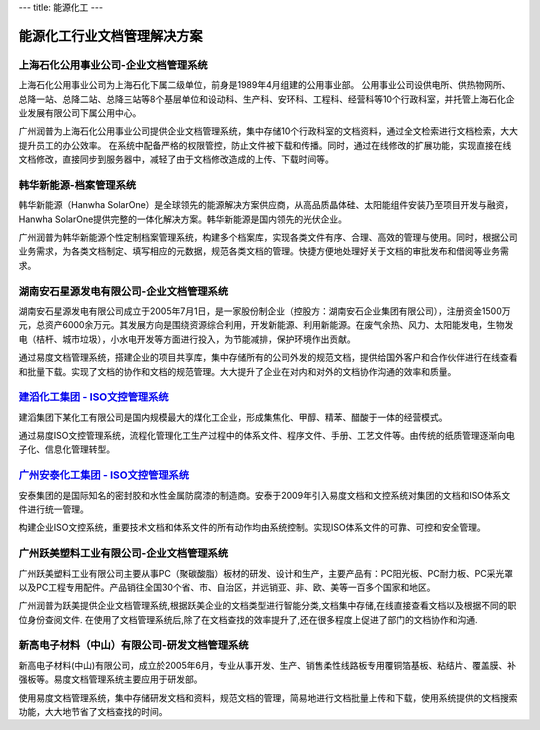---
title: 能源化工
---

能源化工行业文档管理解决方案
=====================================

上海石化公用事业公司-企业文档管理系统
-------------------------------------
.. image:: img/hbsh.gif
   :class: float-right

上海石化公用事业公司为上海石化下属二级单位，前身是1989年4月组建的公用事业部。 
公用事业公司设供电所、供热物网所、总降一站、总降二站、总降三站等8个基层单位和设动科、生产科、安环科、工程科、经营科等10个行政科室，并托管上海石化企业发展有限公司下属公用中心。 

广州润普为上海石化公用事业公司提供企业文档管理系统，集中存储10个行政科室的文档资料，通过全文检索进行文档检索，大大提升员工的办公效率。 
在系统中配备严格的权限管控，防止文件被下载和传播。同时，通过在线修改的扩展功能，实现直接在线文档修改，直接同步到服务器中，减轻了由于文档修改造成的上传、下载时间等。 

韩华新能源-档案管理系统
-------------------------------------
.. image:: img/logo-hhxny.gif
   :class: float-right

韩华新能源（Hanwha SolarOne）是全球领先的能源解决方案供应商，从高品质晶体硅、太阳能组件安装乃至项目开发与融资，Hanwha SolarOne提供完整的一体化解决方案。韩华新能源是国内领先的光伏企业。

广州润普为韩华新能源个性定制档案管理系统，构建多个档案库，实现各类文件有序、合理、高效的管理与使用。同时，根据公司业务需求，为各类文档制定、填写相应的元数据，规范各类文档的管理。快捷方便地处理好关于文档的审批发布和借阅等业务需求。


湖南安石星源发电有限公司-企业文档管理系统
-----------------------------------------------------
.. image:: img/logo-hnxy.gif
   :class: float-right

湖南安石星源发电有限公司成立于2005年7月1日，是一家股份制企业（控股方：湖南安石企业集团有限公司），注册资金1500万元，总资产6000余万元。其发展方向是围绕资源综合利用，开发新能源、利用新能源。在废气余热、风力、太阳能发电，生物发电（桔杆、城市垃圾），小水电开发等方面进行投入，为节能减排，保护环境作出贡献。

通过易度文档管理系统，搭建企业的项目共享库，集中存储所有的公司外发的规范文档，提供给国外客户和合作伙伴进行在线查看和批量下载。实现了文档的协作和文档的规范管理。大大提升了企业在对内和对外的文档协作沟通的效率和质量。


`建滔化工集团 - ISO文控管理系统`_
---------------------------------------------------
.. image:: img/logo-jthg.gif
   :class: float-right

建滔集团下某化工有限公司是国内规模最大的煤化工企业，形成集焦化、甲醇、精苯、醋酸于一体的经营模式。

通过易度ISO文控管理系统，流程化管理化工生产过程中的体系文件、程序文件、手册、工艺文件等。由传统的纸质管理逐渐向电子化、信息化管理转型。

`广州安泰化工集团 - ISO文控管理系统`_
-------------------------------------------------
.. image:: img/logo-gzat.gif
   :class: float-right

安泰集团的是国际知名的密封胶和水性金属防腐漆的制造商。安泰于2009年引入易度文档和文控系统对集团的文档和ISO体系文件进行统一管理。

构建企业ISO文控系统，重要技术文档和体系文件的所有动作均由系统控制。实现ISO体系文件的可靠、可控和安全管理。

广州跃美塑料工业有限公司-企业文档管理系统
----------------------------------------------------

.. image:: img/logo-gzym.gif
   :class: float-right

广州跃美塑料工业有限公司主要从事PC（聚碳酸脂）板材的研发、设计和生产，主要产品有：PC阳光板、PC耐力板、PC采光罩以及PC工程专用配件。产品销往全国30个省、市、自治区，并远销亚、非、欧、美等一百多个国家和地区。

广州润普为跃美提供企业文档管理系统,根据跃美企业的文档类型进行智能分类,文档集中存储,在线直接查看文档以及根据不同的职位身份查阅文件.  在使用了文档管理系统后,除了在文档查找的效率提升了,还在很多程度上促进了部门的文档协作和沟通.

新高电子材料（中山）有限公司-研发文档管理系统
----------------------------------------------------
.. image:: img/logo-xgdz.gif
   :class: float-right

新高电子材料(中山)有限公司，成立於2005年6月，专业从事开发、生产、销售柔性线路板专用覆铜箔基板、粘结片、覆盖膜、补强板等。易度文档管理系统主要应用于研发部。

使用易度文档管理系统，集中存储研发文档和资料，规范文档的管理，简易地进行文档批量上传和下载，使用系统提供的文档搜索功能，大大地节省了文档查找的时间。



.. _广州安泰化工集团 - ISO文控管理系统: antai.rst
.. _建滔化工集团 - ISO文控管理系统: jiantao.rst
